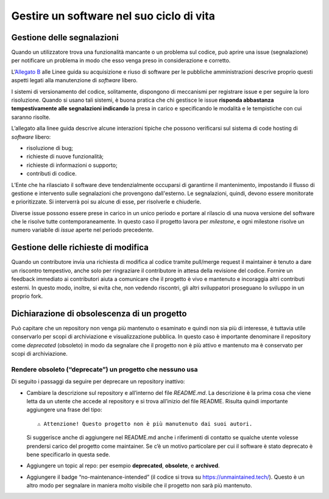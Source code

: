 Gestire un software nel suo ciclo di vita
=========================================

Gestione delle segnalazioni
---------------------------

Quando un utilizzatore trova una funzionalità mancante o un problema sul
codice, può aprire una issue (segnalazione) per notificare un problema
in modo che esso venga preso in considerazione e corretto.

L’\ `Allegato
B <https://docs.italia.it/italia/developers-italia/lg-acquisizione-e-riuso-software-per-pa-docs/it/stabile/attachments/allegato-b-guida-alla-manutenzione-di-software-open-source.html>`__
alle Linee guida su acquisizione e riuso di software per le pubbliche
amministrazioni descrive proprio questi aspetti legati alla manutenzione
di *software* libero.

I sistemi di versionamento del codice, solitamente, dispongono di
meccanismi per registrare issue e per seguire la loro risoluzione.
Quando si usano tali sistemi, è buona pratica che chi gestisce le issue
**risponda abbastanza tempestivamente alle segnalazioni indicando** la
presa in carico e specificando le modalità e le tempistiche con cui
saranno risolte.

L’allegato alla linee guida descrive alcune interazioni tipiche che
possono verificarsi sul sistema di code hosting di *software* libero:

-  risoluzione di bug;

-  richieste di nuove funzionalità;

-  richieste di informazioni o supporto;

-  contributi di codice.

L’Ente che ha rilasciato il software deve tendenzialmente occuparsi di
garantirne il mantenimento, impostando il flusso di gestione e
intervento sulle segnalazioni che provengono dall'esterno. Le
segnalazioni, quindi, devono essere monitorate e prioritizzate. Si
interverrà poi su alcune di esse, per risolverle e chiuderle.

Diverse issue possono essere prese in carico in un unico periodo e
portare al rilascio di una nuova versione del software che le risolve
tutte contemporaneamente. In questo caso il progetto lavora per
*milestone*, e ogni milestone risolve un numero variabile di *issue*
aperte nel periodo precedente.

Gestione delle richieste di modifica
------------------------------------

Quando un contributore invia una richiesta di modifica al codice tramite
pull/merge request il maintainer è tenuto a dare un riscontro
tempestivo, anche solo per ringraziare il contributore in attesa della
revisione del codice. Fornire un feedback immediato ai contributori
aiuta a comunicare che il progetto è vivo e mantenuto e incoraggia altri
contributi esterni. In questo modo, inoltre, si evita che, non vedendo
riscontri, gli altri sviluppatori proseguano lo sviluppo in un proprio
fork.

Dichiarazione di obsolescenza di un progetto
--------------------------------------------

Può capitare che un repository non venga più mantenuto o esaminato e
quindi non sia più di interesse, è tuttavia utile conservarlo per scopi
di archiviazione e visualizzazione pubblica. In questo caso è importante
denominare il repository come *deprecated* (obsoleto) in modo da
segnalare che il progetto non è più attivo e mantenuto ma è conservato
per scopi di archiviazione.

Rendere obsoleto (“deprecate”) un progetto che nessuno usa
~~~~~~~~~~~~~~~~~~~~~~~~~~~~~~~~~~~~~~~~~~~~~~~~~~~~~~~~~~

Di seguito i passaggi da seguire per deprecare un repository inattivo:

-  Cambiare la descrizione sul repository e all’interno del file
   `README.md`. La descrizione è la prima cosa che viene letta da un
   utente che accede al repository e si trova all’inizio del file
   README. Risulta quindi importante aggiungere una frase del tipo: ::

      ⚠️ Attenzione! Questo progetto non è più manutenuto dai suoi autori.

   Si suggerisce anche di aggiungere nel README.md anche i riferimenti
   di contatto se qualche utente volesse prendersi carico del progetto
   come maintainer. Se c’è un motivo particolare per cui il software è
   stato deprecato è bene specificarlo in questa sede.

-  Aggiungere un topic al repo: per esempio **deprecated**,
   **obsolete**, e **archived**.

-  Aggiungere il badge “no-maintenance-intended” (il codice si trova su
   https://unmaintained.tech/). Questo è un altro modo per segnalare in
   maniera molto visibile che il progetto non sarà più mantenuto.
